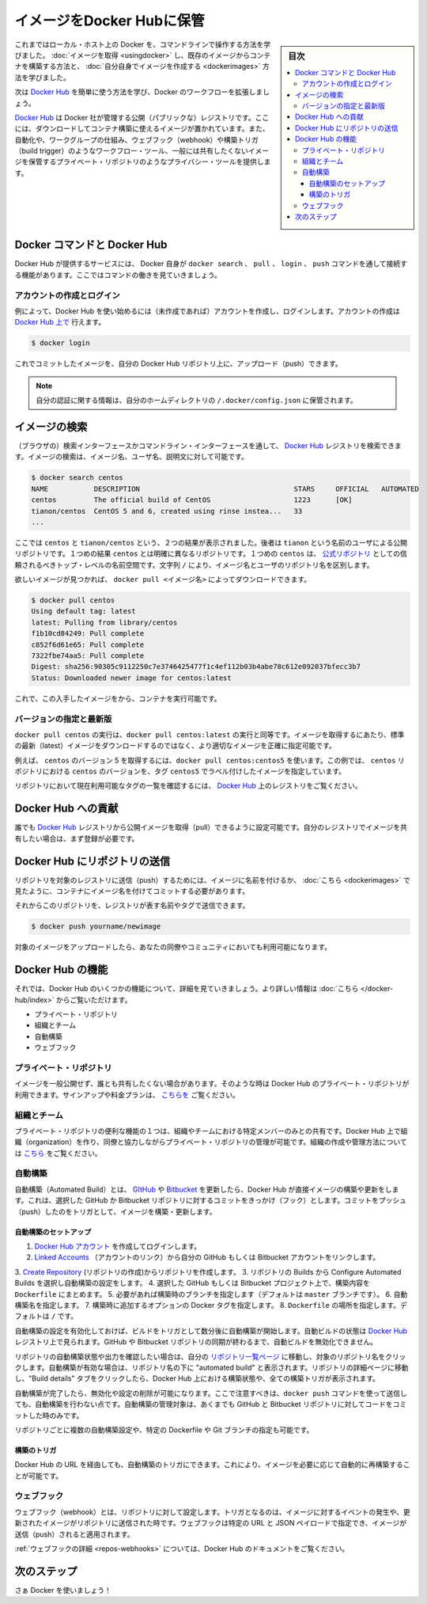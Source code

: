 .. -*- coding: utf-8 -*-
.. URL: https://docs.docker.com/engine/userguide/containers/dockerrepos/
.. SOURCE: https://github.com/docker/docker/blob/master/docs/userguide/containers/dockerrepos.md
   doc version: 1.12
      https://github.com/docker/docker/commits/master/docs/userguide/containers/dockerrepos.md
.. check date: 2016/06/13
.. Commits on Mar 14, 2016 d2aa521822135009168fe5a13d372fbc6969dc91
.. ----------------------------------------------------------------------------

.. Store images on Docker Hub

.. _store-images-on-docker-hub:

=======================================
イメージをDocker Hubに保管
=======================================

.. sidebar:: 目次

   .. contents:: 
       :depth: 3
       :local:

.. So far you’ve learned how to use the command line to run Docker on your local host. You’ve learned how to pull down images to build containers from existing images and you’ve learned how to create your own images.

これまではローカル・ホスト上の Docker を、コマンドラインで操作する方法を学びました。 :doc:`イメージを取得 <usingdocker>` し、既存のイメージからコンテナを構築する方法と、 :doc:`自分自身でイメージを作成する <dockerimages>` 方法を学びました。

.. Next, you’re going to learn how to use the Docker Hub to simplify and enhance your Docker workflows.

次は `Docker Hub <https://hub.docker.com/>`_ を簡単に使う方法を学び、Docker のワークフローを拡張しましょう。

.. The Docker Hub is a public registry maintained by Docker, Inc. It contains images you can download and use to build containers. It also provides authentication, work group structure, workflow tools like webhooks and build triggers, and privacy tools like private repositories for storing images you don’t want to share publicly.

`Docker Hub <https://hub.docker.com/>`_ は Docker 社が管理する公開（パブリックな）レジストリです。ここには、ダウンロードしてコンテナ構築に使えるイメージが置かれています。また、自動化や、ワークグループの仕組み、ウェブフック（webhook）や構築トリガ（build trigger）のようなワークフロー・ツール、一般には共有したくないイメージを保管するプライベート・リポジトリのようなプライバシー・ツールを提供します。

.. Docker Commands and Docker Hub

Docker コマンドと Docker Hub
==============================

.. Docker itself provides access to Docker Hub services via the docker search, pull, login, and push commands. This page will show you how these commands work.

Docker Hub が提供するサービスには、 Docker 自身が ``docker search`` 、 ``pull`` 、 ``login`` 、 ``push`` コマンドを通して接続する機能があります。ここではコマンドの働きを見ていきましょう。

.. Account creation and login

アカウントの作成とログイン
------------------------------

.. Typically, you’ll want to start by creating an account on Docker Hub (if you haven’t already) and logging in. You can create your account directly on Docker Hub.:

例によって、Docker Hub を使い始めるには（未作成であれば）アカウントを作成し、ログインします。アカウントの作成は `Docker Hub 上で <https://hub.docker.com/account/signup/>`_ 行えます。

.. code-block:: bash

   $ docker login

.. You can now commit and push your own images up to your repos on Docker Hub.

これでコミットしたイメージを、自分の Docker Hub リポジトリ上に、アップロード（push）できます。


..    Note: Your authentication credentials will be stored in the ~/.docker/config.json authentication file in your home directory.

.. note::

   自分の認証に関する情報は、自分のホームディレクトリの ``/.docker/config.json`` に保管されます。

.. Searching for images

イメージの検索
====================

.. You can search the Docker Hub registry via its search interface or by using the command line interface. Searching can find images by image name, user name, or description:

（ブラウザの）検索インターフェースかコマンドライン・インターフェースを通して、 `Docker Hub <https://hub.docker.com/>`_ レジストリを検索できます。イメージの検索は、イメージ名、ユーザ名、説明文に対して可能です。

.. code-block:: bash

   $ docker search centos
   NAME           DESCRIPTION                                     STARS     OFFICIAL   AUTOMATED
   centos         The official build of CentOS                    1223      [OK]
   tianon/centos  CentOS 5 and 6, created using rinse instea...   33
   ...

.. There you can see two example results: centos and tianon/centos. The second result shows that it comes from the public repository of a user, named tianon/, while the first result, centos, doesn’t explicitly list a repository which means that it comes from the trusted top-level namespace for Official Repositories. The / character separates a user’s repository from the image name.

ここでは ``centos`` と ``tianon/centos`` という、２つの結果が表示されました。後者は ``tianon`` という名前のユーザによる公開リポジトリです。１つめの結果 ``centos`` とは明確に異なるリポジトリです。１つめの ``centos`` は、 `公式リポジトリ <https://docs.docker.com/docker-hub/official_repos/>`_ としての信頼されるべきトップ・レベルの名前空間です。文字列 ``/`` により、イメージ名とユーザのリポジトリ名を区別します。

.. Once you’ve found the image you want, you can download it with docker pull <imagename>:

欲しいイメージが見つかれば、 ``docker pull <イメージ名>`` によってダウンロードできます。

.. code-block:: bash

   $ docker pull centos
   Using default tag: latest
   latest: Pulling from library/centos
   f1b10cd84249: Pull complete
   c852f6d61e65: Pull complete
   7322fbe74aa5: Pull complete
   Digest: sha256:90305c9112250c7e3746425477f1c4ef112b03b4abe78c612e092037bfecc3b7
   Status: Downloaded newer image for centos:latest

.. You now have an image from which you can run containers.

これで、この入手したイメージをから、コンテナを実行可能です。

.. Specific Version or Latest

バージョンの指定と最新版
------------------------------

.. Using docker pull centos is equivalent to using docker pull centos:latest. To pull an image that is not the default latest image you can be more precise with the image that you want.

``docker pull centos`` の実行は、``docker pull centos:latest`` の実行と同等です。イメージを取得するにあたり、標準の最新（latest）イメージをダウンロードするのではなく、より適切なイメージを正確に指定可能です。

.. For example, to pull version 5 of centos use docker pull centos:centos5. In this example, centos5 is the tag labeling an image in the centos repository for a version of centos.

例えば、 ``centos`` のバージョン 5 を取得するには、``docker pull centos:centos5`` を使います。この例では、 ``centos`` リポジトリにおける ``centos`` のバージョンを、タグ ``centos5`` でラベル付けしたイメージを指定しています。

.. To find a list of tags pointing to currently available versions of a repository see the Docker Hub registry.

リポジトリにおいて現在利用可能なタグの一覧を確認するには、 `Docker Hub <https://hub.docker.com/>`_ 上のレジストリをご覧ください。


.. Contributing to Docker Hub

.. _contributing-to-docker-hub:

Docker Hub への貢献
====================

.. Anyone can pull public images from the Docker Hub registry, but if you would like to share your own images, then you must register first.

誰でも `Docker Hub <https://hub.docker.com/>`_ レジストリから公開イメージを取得（pull）できるように設定可能です。自分のレジストリでイメージを共有したい場合は、まず登録が必要です。

.. Pushing a repository to Docker Hub

Docker Hub にリポジトリの送信
==============================

.. In order to push a repository to its registry, you need to have named an image or committed your container to a named image as we saw here.

リポジトリを対象のレジストリに送信（push）するためには、イメージに名前を付けるか、 :doc:`こちら <dockerimages>` で見たように、コンテナにイメージ名を付けてコミットする必要があります。

.. Now you can push this repository to the registry designated by its name or tag.

それからこのリポジトリを、レジストリが表す名前やタグで送信できます。

.. code-block:: bash

   $ docker push yourname/newimage

.. The image will then be uploaded and available for use by your team-mates and/or the community.

対象のイメージをアップロードしたら、あなたの同僚やコミュニティにおいても利用可能になります。

.. Features of Docker Hub

Docker Hub の機能
====================

.. Let’s take a closer look at some of the features of Docker Hub. You can find more information here.

それでは、Docker Hub のいくつかの機能について、詳細を見ていきましょう。より詳しい情報は :doc:`こちら </docker-hub/index>` からご覧いただけます。

..    Private repositories
    Organizations and teams
    Automated Builds
    Webhooks

* プライベート・リポジトリ
* 組織とチーム
* 自動構築
* ウェブフック

.. Private repositories

プライベート・リポジトリ
------------------------------

.. Sometimes you have images you don’t want to make public and share with everyone. So Docker Hub allows you to have private repositories. You can sign up for a plan here.

イメージを一般公開せず、誰とも共有したくない場合があります。そのような時は Docker Hub のプライベート・リポジトリが利用できます。サインアップや料金プランは、 `こちらを <https://registry.hub.docker.com/pricing/>`_ ご覧ください。

.. Organizations and teams

組織とチーム
--------------------

.. One of the useful aspects of private repositories is that you can share them only with members of your organization or team. Docker Hub lets you create organizations where you can collaborate with your colleagues and manage private repositories. You can learn how to create and manage an organization here.

プライベート・リポジトリの便利な機能の１つは、組織やチームにおける特定メンバーのみとの共有です。Docker Hub 上で組織（organization）を作り、同僚と協力しながらプライベート・リポジトリの管理が可能です。組織の作成や管理方法については `こちら <https://registry.hub.docker.com/pricing/?plan=team>`_ をご覧ください。

.. Automated Builds

.. _automated-builds:

自動構築
------------------------------

.. Automated Builds automate the building and updating of images from GitHub or Bitbucket, directly on Docker Hub. It works by adding a commit hook to your selected GitHub or Bitbucket repository, triggering a build and update when you push a commit.

自動構築（Automated Build）とは、 `GItHub <https://www.github.com/>`_ や `Bitbucket <http://bitbucket.com/>`_ を更新したら、Docker Hub が直接イメージの構築や更新をします。これは、選択した GitHub か Bitbucket リポジトリに対するコミットをきっかけ（フック）とします。コミットをプッシュ（push）したのをトリガとして、イメージを構築・更新します。

.. To setup an Automated Build

自動構築のセットアップ
^^^^^^^^^^^^^^^^^^^^^^^^^^^^^^

1. `Docker Hub アカウント <https://hub.docker.com/>`_ を作成してログインします。
2. `Linked Accounts <https://hub.docker.com/settings/linked-accounts>`_ （アカウントのリンク）から自分の GitHub もしくは Bitbucket アカウントをリンクします。
3. `Create Repository <https://hub.docker.com/repository/create>`_ (リポジトリの作成)からリポジトリを作成します。
3. リポジトリの Builds から Configure Automated Builds を選択し自動構築の設定をします。
4. 選択した GitHub もしくは Bitbucket プロジェクト上で、構築内容を ``Dockerfile`` にまとめます。
5. 必要があれば構築時のブランチを指定します（デフォルトは ``master`` ブランチです）。
6. 自動構築名を指定します。
7. 構築時に追加するオプションの Docker タグを指定します。
8. ``Dockerfile`` の場所を指定します。デフォルトは ``/`` です。

.. Once the Automated Build is configured it will automatically trigger a build and, in a few minutes, you should see your new Automated Build on the Docker Hub Registry. It will stay in sync with your GitHub and Bitbucket repository until you deactivate the Automated Build.

自動構築の設定を有効化しておけば、ビルドをトリガとして数分後に自動構築が開始します。自動ビルドの状態は `Docker Hub <https://hub.docker.com/>`_  レジストリ上で見られます。GitHub や Bitbucket リポジトリの同期が終わるまで、自動ビルドを無効化できません。

.. To check the output and status of your Automated Build repositories, click on a repository name within the “Your Repositories” page. Automated Builds are indicated by a check-mark icon next to the repository name. Within the repository details page, you may click on the “Build Details” tab to view the status and output of all builds triggered by the Docker Hub.

リポジトリの自動構築状態や出力を確認したい場合は、自分の `リポジトリ一覧ページ <https://hub.docker.com/>`_ に移動し、対象のリポジトリ名をクリックします。自動構築が有効な場合は、リポジトリ名の下に "automated build" と表示されます。リポジトリの詳細ページに移動し、"Build details" タブをクリックしたら、Docker Hub 上における構築状態や、全ての構築トリガが表示されます。

.. Once you’ve created an Automated Build you can deactivate or delete it. You cannot, however, push to an Automated Build with the docker push command. You can only manage it by committing code to your GitHub or Bitbucket repository.

自動構築が完了したら、無効化や設定の削除が可能になります。ここで注意すべきは、``docker push`` コマンドを使って送信しても、自動構築を行わない点です。自動構築の管理対象は、あくまでも GitHub と Bitbucket リポジトリに対してコードをコミットした時のみです。

.. You can create multiple Automated Builds per repository and configure them to point to specific Dockerfile’s or Git branches.

リポジトリごとに複数の自動構築設定や、特定の Dockerfile や Git ブランチの指定も可能です。

.. Build triggers

構築のトリガ
^^^^^^^^^^^^^^^^^^^^

.. Automated Builds can also be triggered via a URL on Docker Hub. This allows you to rebuild an Automated build image on demand.

Docker Hub の URL を経由しても、自動構築のトリガにできます。これにより、イメージを必要に応じて自動的に再構築することが可能です。

.. Webhooks

ウェブフック
--------------------

.. Webhooks are attached to your repositories and allow you to trigger an event when an image or updated image is pushed to the repository. With a webhook you can specify a target URL and a JSON payload that will be delivered when the image is pushed.

ウェブフック（webhook）とは、リポジトリに対して設定します。トリガとなるのは、イメージに対するイベントの発生や、更新されたイメージがリポジトリに送信された時です。ウェブフックは特定の URL と JSON ペイロードで指定でき、イメージが送信（push）されると適用されます。

.. See the Docker Hub documentation for more information on webhooks

:ref:`ウェブフックの詳細 <repos-webhooks>` については、Docker Hub のドキュメントをご覧ください。

.. Next steps

次のステップ
===================

.. Go and use Docker!

さぁ Docker を使いましょう！

.. seealso:: 

   Store images on Docker Hub
      https://docs.docker.com/engine/userguide/containers/dockerrepos/
